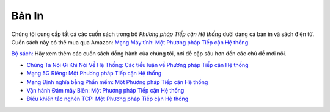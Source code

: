 .. role:: pop

:pop:`Bản In`
===========================

Chúng tôi cung cấp tất cả các cuốn sách trong bộ *Phương pháp Tiếp cận Hệ thống* dưới dạng cả bản in và sách điện tử. Cuốn sách này có thể mua qua Amazon: `Mạng Máy tính: Một Phương pháp Tiếp cận Hệ thống <https://amzn.to/3CtG81U>`__

`Bộ sách: <https://systemsapproach.org/books/>`__ Hãy xem thêm
các cuốn sách đồng hành của chúng tôi, nơi đề cập sâu hơn đến các chủ đề mới nổi.


* `Chúng Ta Nói Gì Khi Nói Về Hệ Thống: Các tiểu luận về Phương pháp Tiếp cận Hệ thống <https://systemsapproach.org/books/#essaybook>`__

* `Mạng 5G Riêng: Một Phương pháp Tiếp cận Hệ thống <https://systemsapproach.org/books/#5gbook>`__

* `Mạng Định nghĩa bằng Phần mềm: Một Phương pháp Tiếp cận Hệ thống <https://systemsapproach.org/books/#sdnbook>`__

* `Vận hành Đám mây Biên: Một Phương pháp Tiếp cận Hệ thống
  <https://systemsapproach.org/books/#opsbook>`__
  
* `Điều khiển tắc nghẽn TCP: Một Phương pháp Tiếp cận Hệ thống <https://systemsapproach.org/books/#tcpbook>`__
